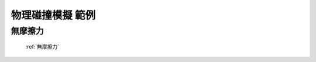 物理碰撞模擬 範例
================================

無摩擦力
^^^^^^^^^^^^^^^^^^

.. figure:: thumb_frictionless.jpg
   :figwidth: 200px

   :ref:`無摩擦力`
   
